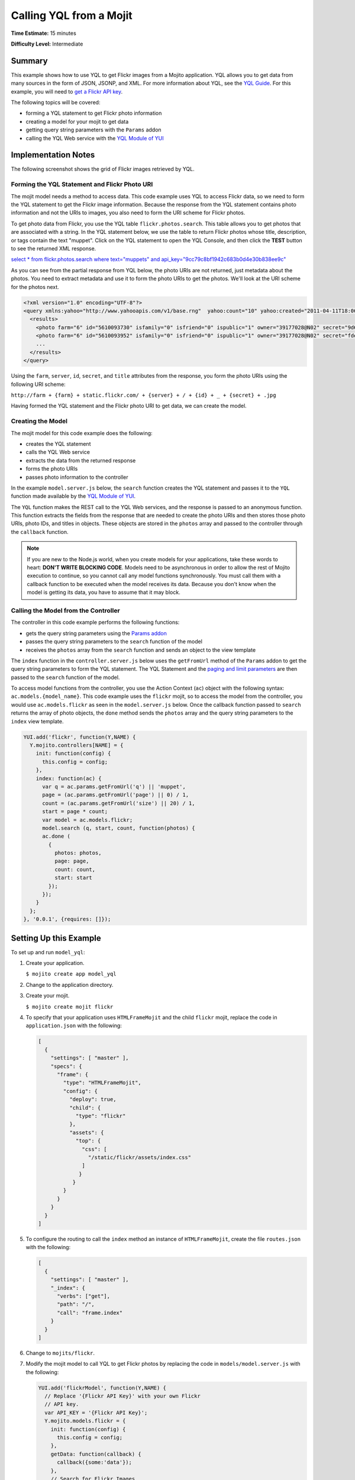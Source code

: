 

========================
Calling YQL from a Mojit
========================

**Time Estimate:** 15 minutes

**Difficulty Level:** Intermediate

Summary
#######

This example shows how to use YQL to get Flickr images from a Mojito application. YQL allows you to get data from many sources in the form of JSON, JSONP, and XML. 
For more information about YQL, see the `YQL Guide <http://developer.yahoo.com/yql/guide/>`_. For this example, you will need to `get a Flickr API key <http://www.flickr.com/services/api/keys/apply/>`_.

The following topics will be covered:

- forming a YQL statement to get Flickr photo information
- creating a model for your mojit to get data
- getting query string parameters with the ``Params`` addon
- calling the YQL Web service with the `YQL Module of YUI <http://developer.yahoo.com/yui/3/yql/>`_

Implementation Notes
####################

The following screenshot shows the grid of Flickr images retrieved by YQL.

.. image:: images/yql.flickr.preview.gif
   :height: 373px
   :width: 401px

Forming the YQL Statement and Flickr Photo URI
==============================================

The mojit model needs a method to access data. This code example uses YQL to access Flickr data, so we need to form the YQL statement to get the Flickr image information. Because the response from 
the YQL statement contains photo information and not the URIs to images, you also need to form the URI scheme for Flickr photos.

To get photo data from Flickr, you use the YQL table ``flickr.photos.search``. This table allows you to get photos that are associated with a string. In the YQL statement below, we use the table to 
return Flickr photos whose title, description, or tags contain the text "muppet". Click on the YQL statement to open the YQL Console, and then click the **TEST** button to see the returned XML response.

`select * from flickr.photos.search where text="muppets" and api_key="9cc79c8bf1942c683b0d4e30b838ee9c" <http://developer.yahoo.com/yql/console/#h=select%20*%20from%20flickr.photos.search%20where%20has_geo%3D%22true%22%20and%20text%3D%22san%20francisco%22%20and%20api_key%3D%229cc79c8bf1942c683b0d4e30b838ee9c%22>`_

As you can see from the partial response from YQL below, the photo URIs are not returned, just metadata about the photos. You need to extract metadata and use it to form the 
photo URIs to get the photos. We'll look at the URI scheme for the photos next.

.. code-block:: xml

   <?xml version="1.0" encoding="UTF-8"?>
   <query xmlns:yahoo="http://www.yahooapis.com/v1/base.rng"  yahoo:count="10" yahoo:created="2011-04-11T18:06:11Z" yahoo:lang="en-US">
     <results>
       <photo farm="6" id="5610093730" isfamily="0" isfriend="0" ispublic="1" owner="39177028@N02" secret="9d63f1859f" server="5022" title="Bert - Brighton Marathon 2011"/>
       <photo farm="6" id="5610093952" isfamily="0" isfriend="0" ispublic="1" owner="39177028@N02" secret="fded96fba7" server="5181" title="Bert - Brighton Marathon 2011"/>
       ...
     </results>
   </query>

Using the ``farm``, ``server``, ``id``, ``secret``, and ``title`` attributes from the response, you form the photo URIs using the following URI scheme:

``http://farm + {farm} + static.flickr.com/ + {server} + / + {id} + _ + {secret} + .jpg``

Having formed the YQL statement and the Flickr photo URI to get data, we can create the model.

Creating the Model
==================

The mojit model for this code example does the following:

- creates the YQL statement
- calls the YQL Web service
- extracts the data from the returned response
- forms the photo URIs
- passes photo information to the controller

In the example ``model.server.js`` below, the ``search`` function creates the YQL statement and passes it to the ``YQL`` function made available by the `YQL Module of YUI <http://developer.yahoo.com/yui/3/yql/>`_.

The ``YQL`` function makes the REST call to the YQL Web services, and the response is passed to an anonymous function. This function extracts the fields from the response that are needed to 
create the photo URIs and then stores those photo URIs, photo IDs, and titles in objects. These objects are stored in the ``photos`` array and passed to the controller through the ``callback`` function.

.. code-block: javascript

   YUI.add('flickrModel', function(Y,NAME) {
     // Flickr requires an API key
     var API_KEY = '9cc79c8bf1942c683b0d4e30b838ee9c';
     Y.mojito.models.flickr = {
       init: function(config) {
         this.config = config;
       },
       getData: function(callback) {
         callback({some:'data'});
       },
       // Search for Flickr Images
       search: function (search, start, count, callback) {
         // Handle empty.
         if (null == search || 0 == search.length) {
           callback([]);
         }
         // Build YQL select.
         start /= 1; count /= 1;
         var select = 'select * from '+ 'flickr.photos.search ' + '(' + (start || 0) + ',' + (count || 20) + ') ' + 'where '+ 'text="%' + (search || 'muppet') + '%" and api_key="' + API_KEY + '"';
         // Execute against YQL
         Y.YQL (select, function(rawYql) {
         // Handle empty response.
           if (null == rawYql || 0 == rawYql.query.count) {
             callback ([]);
           }
           // Process data.
           var photos = [], item = null;
           // Force array.
           if ( !rawYql.query.results.photo.length ) {
             rawYql.query.results.photo = [
               rawYql.query.results.photo
             ];
           }
           // Assume array
           for (var i=0; i < rawYql.query.count; i++) {
             // Fix up the item.
             item = rawYql.query.results.photo[i];
             item.url = 'http://farm' + item.farm + '.static.flickr.com/' + item.server + '/' + item.id + '_' + item.secret + '.jpg';
             item.title = (!item.title) ? search + ':' + i : item.title;
             // Attach the result.
             photos.push (
               {
                 id: item.id,
                 title: item.title,
                 url: item.url
               }
             );
           }
           callback (photos);
         });
       }
     };
   }, '0.0.1', {requires: ['yql']});

.. note:: If you are new to the Node.js world, when you create models for your applications, take these words to heart: **DON'T WRITE BLOCKING CODE**. Models need to be asynchronous in order to allow the rest of Mojito execution to continue, so you cannot call any model functions synchronously. You must call them with a callback function to be executed when the model receives its data. Because you don't know when the model is getting its data, you have to assume that it may block.

Calling the Model from the Controller
=====================================

The controller in this code example performs the following functions:

- gets the query string parameters using the `Params addon <../../api/classes/Params.common.html>`_
- passes the query string parameters to the ``search`` function of the model
- receives the ``photos`` array from the ``search`` function and sends an object to the view template

The ``index`` function in the ``controller.server.js`` below uses the ``getFromUrl`` method of the ``Params`` addon to get the query string parameters to form the YQL statement. The YQL Statement and 
the `paging and limit parameters <http://developer.yahoo.com/yql/guide/paging.html>`_ are then passed to the ``search`` function of the model.

To access model functions from the controller, you use the Action Context (``ac``) object with the following syntax: ``ac.models.{model_name}``. This code example uses the ``flickr`` mojit, so to 
access the model from the controller, you would use ``ac.models.flickr`` as seen in the ``model.server.js`` below. Once the callback function passed to ``search`` returns the array of photo objects, 
the ``done`` method sends the ``photos`` array and the query string parameters to the ``index`` view template.

.. code-block:: javascript

   YUI.add('flickr', function(Y,NAME) {
     Y.mojito.controllers[NAME] = {
       init: function(config) {
         this.config = config;
       },
       index: function(ac) {
         var q = ac.params.getFromUrl('q') || 'muppet',
         page = (ac.params.getFromUrl('page') || 0) / 1,
         count = (ac.params.getFromUrl('size') || 20) / 1,
         start = page * count;
         var model = ac.models.flickr;
         model.search (q, start, count, function(photos) {
         ac.done (
           {
             photos: photos,
             page: page,
             count: count,
             start: start
           });
         });
       }
     };
   }, '0.0.1', {requires: []});

Setting Up this Example
#######################

To set up and run ``model_yql``:

#. Create your application.

   ``$ mojito create app model_yql``

#. Change to the application directory.

#. Create your mojit.

   ``$ mojito create mojit flickr``

#. To specify that your application uses ``HTMLFrameMojit`` and the child ``flickr`` mojit, replace the code in ``application.json`` with the following:

   .. code-block:: javascript

      [
        {
          "settings": [ "master" ],
          "specs": {
            "frame": {
              "type": "HTMLFrameMojit",
              "config": {
                "deploy": true,
                "child": {
                  "type": "flickr"
                },
                "assets": {
                  "top": {
                    "css": [
                      "/static/flickr/assets/index.css"
                    ]
                   }
                 }
              }
            }
          }
        }
      ]

#. To configure the routing to call the ``index`` method an instance of ``HTMLFrameMojit``, create the file ``routes.json`` with the following:

   .. code-block:: javascript

      [
        {
          "settings": [ "master" ],
          "_index": {
            "verbs": ["get"],
            "path": "/",
            "call": "frame.index"
          }
        }
      ]

#. Change to ``mojits/flickr``.

#. Modify the mojit model to call YQL to get Flickr photos by replacing the code in ``models/model.server.js`` with the following:

   .. code-block:: javascript

      YUI.add('flickrModel', function(Y,NAME) {
        // Replace '{Flickr API Key}' with your own Flickr
        // API key.
        var API_KEY = '{Flickr API Key}';
        Y.mojito.models.flickr = {
          init: function(config) {
            this.config = config;
          },
          getData: function(callback) {
            callback({some:'data'});
          },
          // Search for Flickr Images
          search: function (search, start, count, callback) {
            // Handle empty.
            if (null == search || 0 == search.length) {
              callback([]);
            }
            // Build YQL select.
            start /= 1; count /= 1;
            var select = 'select * from '+ 'flickr.photos.search ' + '(' + (start || 0) + ',' + (count || 20) + ') ' + 'where '+ 'text="%' + (search || 'muppet') + '%" and api_key="' + API_KEY + '"';
            // Execute against YQL
            Y.YQL (select, function(rawYql) {
              // Handle empty response.
              if (null == rawYql || 0 == rawYql.query.count) {
                callback ([]);
              }
              // Process data.
              var photos = [], item = null;
              // Force array.
              if ( !rawYql.query.results.photo.length ) {
                rawYql.query.results.photo = [
                  rawYql.query.results.photo
                ];
              }
              // Assume array
              for (var i=0; i < rawYql.query.count; i++) {
                // Fix up the item.
                item = rawYql.query.results.photo[i];
                item.url = 'http://farm' + item.farm + '.static.flickr.com/' + item.server + '/' + item.id + '_' + item.secret + '.jpg';
                item.title = (!item.title) ? search + ':' + i : item.title;
                // Attach the result.
                photos.push (
                  {
                    id: item.id,
                    title: item.title,
                    url: item.url
                  }
                );
              }
              callback (photos);
            });
          }
        };
      }, '0.0.1', {requires: ['yql']});

#. `Get a Flickr API key <http://www.flickr.com/services/api/keys/apply/>`_ and then replace the string ``'{Flickr API Key}'`` in your model with your API key.

   .. code-block:: javascript

      YUI.add('flickrModel', function(Y,NAME) {
        // Replace '{Flickr API Key}' with your own Flickr
        // API key.
        var API_KEY = '{Flickr API Key}';
        ...
      }

#. Modify the mojit controller to get data from the model by replacing the code in ``controller.server.js`` with the following:

#. Create the file ``assets/index.css`` for the application's CSS with the following:

   .. code-block:: css

      body {
        margin:0;
        padding:0;
      }
      .tile li {
        display:inline;
        border-style: none;
        margin:0;
        padding:0;
      }
      .tile img {
        height:80px;
        width:80px;
      }
      .tile a img {
        border:4px solid;
        -webkit-border-radius:6px;
        -moz-border-radius:6px;
        border-radius:6px;
        border-color:#000;
      }

#. Modify your ``index`` view template by replacing the code in ``views/index.mu.html`` with the following:

   .. code-block:: html

      <div id="{{mojit_view_id}}" class="mojit">
        <ul class="tile">
        {{#photos}}
          <li><a href="{{url}}"><img src="{{url}}" alt="{{title}}"></a></li>
        {{/photos}}
        </ul>
      </div>

#. From the application directory, run the server.

   ``$ mojito start``

#. To view your application, go to the URL below:

   http://localhost:8666

#. Get 50 Flickr photos using the search query "mojito" with the following URL:

   http://localhost:8666?q=mojito&size=50

Source Code
###########

- `Mojit Model <http://github.com/yahoo/mojito/tree/master/examples/developer-guide/model_yql/mojits/flickr/models/model.server.js>`_
- `Mojit Controller <http://github.com/yahoo/mojito/tree/master/examples/developer-guide/model_yql/mojits/flickr/controller.server.js>`_
- `Flickr Application <http://github.com/yahoo/mojito/tree/master/examples/developer-guide/model_yql/>`_


